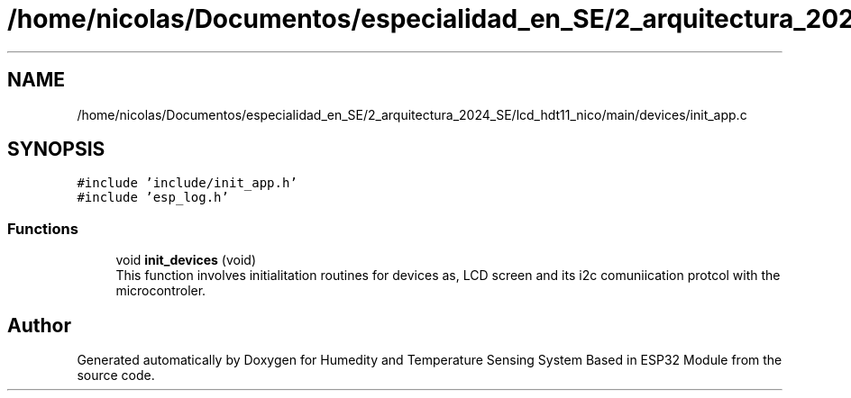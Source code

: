 .TH "/home/nicolas/Documentos/especialidad_en_SE/2_arquitectura_2024_SE/lcd_hdt11_nico/main/devices/init_app.c" 3 "Sat Jul 27 2024" "Humedity and Temperature Sensing System Based in ESP32 Module" \" -*- nroff -*-
.ad l
.nh
.SH NAME
/home/nicolas/Documentos/especialidad_en_SE/2_arquitectura_2024_SE/lcd_hdt11_nico/main/devices/init_app.c
.SH SYNOPSIS
.br
.PP
\fC#include 'include/init_app\&.h'\fP
.br
\fC#include 'esp_log\&.h'\fP
.br

.SS "Functions"

.in +1c
.ti -1c
.RI "void \fBinit_devices\fP (void)"
.br
.RI "This function involves initialitation routines for devices as, LCD screen and its i2c comuniication protcol with the microcontroler\&. "
.in -1c
.SH "Author"
.PP 
Generated automatically by Doxygen for Humedity and Temperature Sensing System Based in ESP32 Module from the source code\&.
